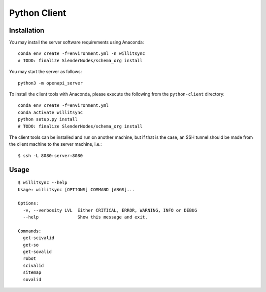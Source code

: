 =============
Python Client
=============

************
Installation
************


You may install the server software requirements using Anaconda::

    conda env create -f=environment.yml -n willitsync
    # TODO: finalize SlenderNodes/schema_org install

You may start the server as follows::

    python3 -m openapi_server

To install the client tools with Anaconda, please execute the following
from the ``python-client`` directory::

    conda env create -f=environment.yml
    conda activate willitsync
    python setup.py install
    # TODO: finalize SlenderNodes/schema_org install

The client tools can be installed and run on another machine, but if that is the case, an 
SSH tunnel should be made from the client machine to the server machine, i.e.::

    $ ssh -L 8080:server:8080


*****
Usage
*****

::

    $ willitsync --help
    Usage: willitsync [OPTIONS] COMMAND [ARGS]...
    
    Options:
      -v, --verbosity LVL  Either CRITICAL, ERROR, WARNING, INFO or DEBUG
      --help               Show this message and exit.
    
    Commands:
      get-scivalid
      get-so
      get-sovalid
      robot
      scivalid
      sitemap
      sovalid

